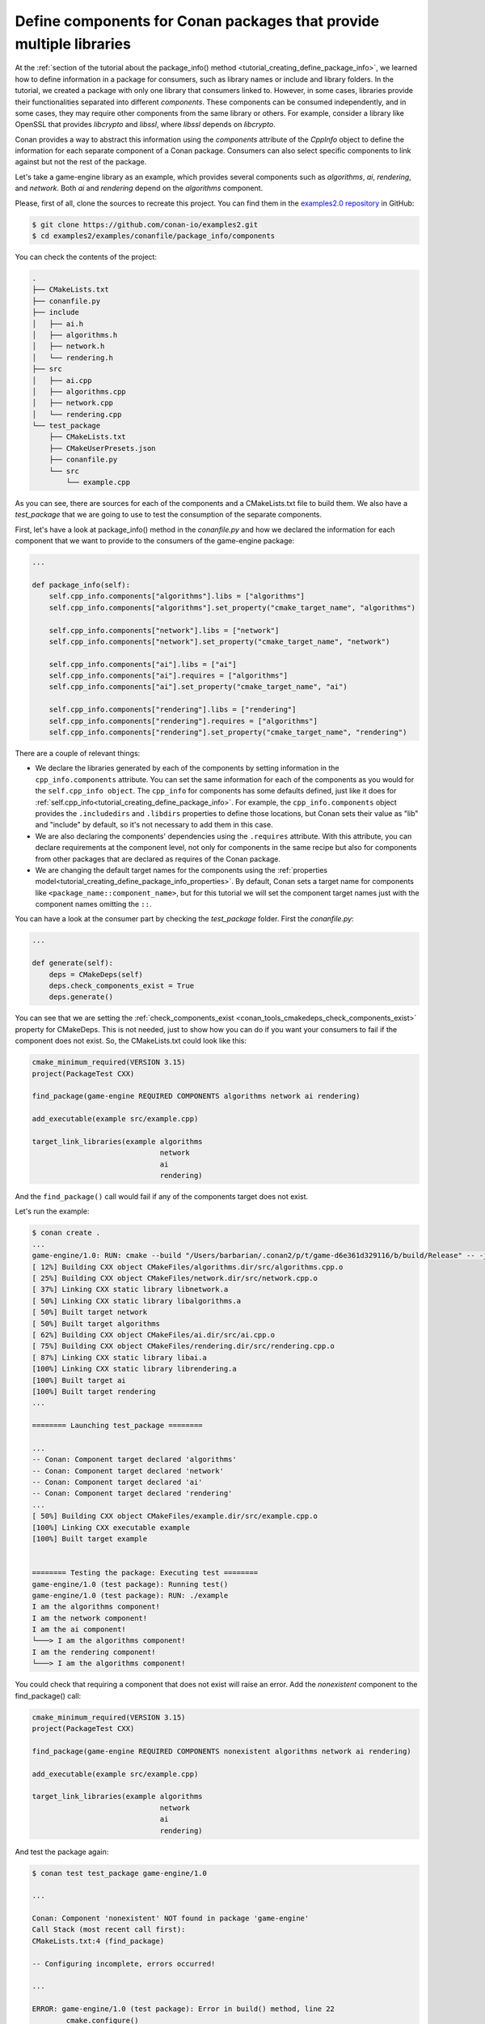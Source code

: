 .. _examples_conanfile_package_info_components:

Define components for Conan packages that provide multiple libraries
====================================================================

At the :ref:`section of the tutorial about the package_info() method
<tutorial_creating_define_package_info>`, we learned how to define information in a package for
consumers, such as library names or include and library folders. In the tutorial, we
created a package with only one library that consumers linked to. However, in some cases,
libraries provide their functionalities separated into different *components*. These
components can be consumed independently, and in some cases, they may require other
components from the same library or others. For example, consider a library like OpenSSL
that provides *libcrypto* and *libssl*, where *libssl* depends on *libcrypto*.

Conan provides a way to abstract this information using the `components` attribute of the
`CppInfo` object to define the information for each separate component of a Conan package.
Consumers can also select specific components to link against but not the rest of the
package.

Let's take a game-engine library as an example, which provides several components such as
*algorithms*, *ai*, *rendering*, and *network*. Both *ai* and *rendering* depend on the *algorithms*
component.

.. graphviz::
    :caption: components of the game-engine package

    digraph components {
        node [fillcolor="lightskyblue", style=filled, shape=box]
        algorithms -> ai;
        algorithms -> rendering;
        ai;
        algorithms;
        network;
    }

Please, first of all, clone the sources to recreate this project. You can find them in the
`examples2.0 repository <https://github.com/conan-io/examples2>`_ in GitHub:

.. code-block:: bash

    $ git clone https://github.com/conan-io/examples2.git
    $ cd examples2/examples/conanfile/package_info/components


You can check the contents of the project:

..  code-block:: text

    .
    ├── CMakeLists.txt
    ├── conanfile.py
    ├── include
    │   ├── ai.h
    │   ├── algorithms.h
    │   ├── network.h
    │   └── rendering.h
    ├── src
    │   ├── ai.cpp
    │   ├── algorithms.cpp
    │   ├── network.cpp
    │   └── rendering.cpp
    └── test_package
        ├── CMakeLists.txt
        ├── CMakeUserPresets.json
        ├── conanfile.py
        └── src
            └── example.cpp

As you can see, there are sources for each of the components and a CMakeLists.txt file to
build them. We also have a `test_package` that we are going to use to test the consumption
of the separate components.

First, let's have a look at package_info() method in the *conanfile.py* and how we declared
the information for each component that we want to provide to the consumers of the
game-engine package:

..  code-block:: python

    ...

    def package_info(self):
        self.cpp_info.components["algorithms"].libs = ["algorithms"]
        self.cpp_info.components["algorithms"].set_property("cmake_target_name", "algorithms")

        self.cpp_info.components["network"].libs = ["network"]
        self.cpp_info.components["network"].set_property("cmake_target_name", "network")

        self.cpp_info.components["ai"].libs = ["ai"]
        self.cpp_info.components["ai"].requires = ["algorithms"]
        self.cpp_info.components["ai"].set_property("cmake_target_name", "ai")

        self.cpp_info.components["rendering"].libs = ["rendering"]
        self.cpp_info.components["rendering"].requires = ["algorithms"]
        self.cpp_info.components["rendering"].set_property("cmake_target_name", "rendering")


There are a couple of relevant things:

- We declare the libraries generated by each of the components by setting information in
  the ``cpp_info.components`` attribute. You can set the same information for each of the
  components as you would for the ``self.cpp_info object``. The ``cpp_info`` for
  components has some defaults defined, just like it does for
  :ref:`self.cpp_info<tutorial_creating_define_package_info>`. For example, the
  ``cpp_info.components`` object provides the ``.includedirs`` and ``.libdirs`` properties
  to define those locations, but Conan sets their value as "lib" and "include" by default,
  so it's not necessary to add them in this case.

- We are also declaring the components' dependencies using the ``.requires`` attribute.
  With this attribute, you can declare requirements at the component level, not only for
  components in the same recipe but also for components from other packages that are
  declared as requires of the Conan package.

- We are changing the default target names for the components using the :ref:`properties
  model<tutorial_creating_define_package_info_properties>`. By default, Conan sets a
  target name for components like ``<package_name::component_name>``, but for this
  tutorial we will set the component target names just with the component names omitting
  the ``::``.

You can have a look at the consumer part by checking the *test_package* folder. First the
*conanfile.py*:

..  code-block:: python

    ...

    def generate(self):
        deps = CMakeDeps(self)
        deps.check_components_exist = True
        deps.generate()

You can see that we are setting the :ref:`check_components_exist
<conan_tools_cmakedeps_check_components_exist>`  property for CMakeDeps. This is not
needed, just to show how you can do if you want your consumers to fail if the component
does not exist. So, the CMakeLists.txt could look like this:


..  code-block:: text

    cmake_minimum_required(VERSION 3.15)
    project(PackageTest CXX)

    find_package(game-engine REQUIRED COMPONENTS algorithms network ai rendering)

    add_executable(example src/example.cpp)

    target_link_libraries(example algorithms 
                                  network 
                                  ai 
                                  rendering)

And the ``find_package()`` call would fail if any of the components target does not exist. 

Let's run the example:

..  code-block:: text

    $ conan create .
    ...
    game-engine/1.0: RUN: cmake --build "/Users/barbarian/.conan2/p/t/game-d6e361d329116/b/build/Release" -- -j16
    [ 12%] Building CXX object CMakeFiles/algorithms.dir/src/algorithms.cpp.o
    [ 25%] Building CXX object CMakeFiles/network.dir/src/network.cpp.o
    [ 37%] Linking CXX static library libnetwork.a
    [ 50%] Linking CXX static library libalgorithms.a
    [ 50%] Built target network
    [ 50%] Built target algorithms
    [ 62%] Building CXX object CMakeFiles/ai.dir/src/ai.cpp.o
    [ 75%] Building CXX object CMakeFiles/rendering.dir/src/rendering.cpp.o
    [ 87%] Linking CXX static library libai.a
    [100%] Linking CXX static library librendering.a
    [100%] Built target ai
    [100%] Built target rendering
    ...

    ======== Launching test_package ========

    ...
    -- Conan: Component target declared 'algorithms'
    -- Conan: Component target declared 'network'
    -- Conan: Component target declared 'ai'
    -- Conan: Component target declared 'rendering'
    ...
    [ 50%] Building CXX object CMakeFiles/example.dir/src/example.cpp.o
    [100%] Linking CXX executable example
    [100%] Built target example


    ======== Testing the package: Executing test ========
    game-engine/1.0 (test package): Running test()
    game-engine/1.0 (test package): RUN: ./example
    I am the algorithms component!
    I am the network component!
    I am the ai component!
    └───> I am the algorithms component!
    I am the rendering component!
    └───> I am the algorithms component!

You could check that requiring a component that does not exist will raise an error. Add
the *nonexistent* component to the find_package() call:

..  code-block:: text

    cmake_minimum_required(VERSION 3.15)
    project(PackageTest CXX)

    find_package(game-engine REQUIRED COMPONENTS nonexistent algorithms network ai rendering)

    add_executable(example src/example.cpp)

    target_link_libraries(example algorithms 
                                  network 
                                  ai 
                                  rendering)

And test the package again:

..  code-block:: text

    $ conan test test_package game-engine/1.0

    ...

    Conan: Component 'nonexistent' NOT found in package 'game-engine'
    Call Stack (most recent call first):
    CMakeLists.txt:4 (find_package)

    -- Configuring incomplete, errors occurred!

    ...

    ERROR: game-engine/1.0 (test package): Error in build() method, line 22
            cmake.configure()
            ConanException: Error 1 while executing
